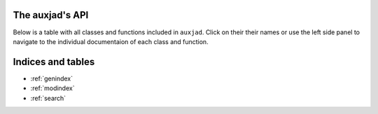 .. auxjad documentation master file, created by
   sphinx-quickstart on Mon Dec  3 00:15:26 2018.
   You can adapt this file completely to your liking, but it should at least
   contain the root `toctree` directive.


The auxjad's API
================

Below is a table with all classes and functions included in ``auxjad``. Click
on their their names or use the left side panel to navigate to the individual
documentaion of each class and function.

.. autosummary::
   :toctree: members

   auxjad.are_containers_equal
   auxjad.are_leaves_tieable
   auxjad.ArtificialHarmonic
   auxjad.CartographyContainer
   auxjad.close_container
   auxjad.fill_with_rests
   auxjad.HarmonicNote
   auxjad.is_container_full
   auxjad.LeafDynMaker
   auxjad.LeafShuffler
   auxjad.LoopWindow
   auxjad.LoopWindowByElements
   auxjad.LoopWindowByList
   auxjad.remove_repeated_dynamics
   auxjad.remove_repeated_time_signatures
   auxjad.respell_container
   auxjad.respell_chord
   auxjad.rests_to_multimeasure_rest
   auxjad.simplified_time_signature_ratio
   auxjad.sync_containers
   auxjad.TenneysContainer
   auxjad.underfull_duration

Indices and tables
==================

* :ref:`genindex`
* :ref:`modindex`
* :ref:`search`
